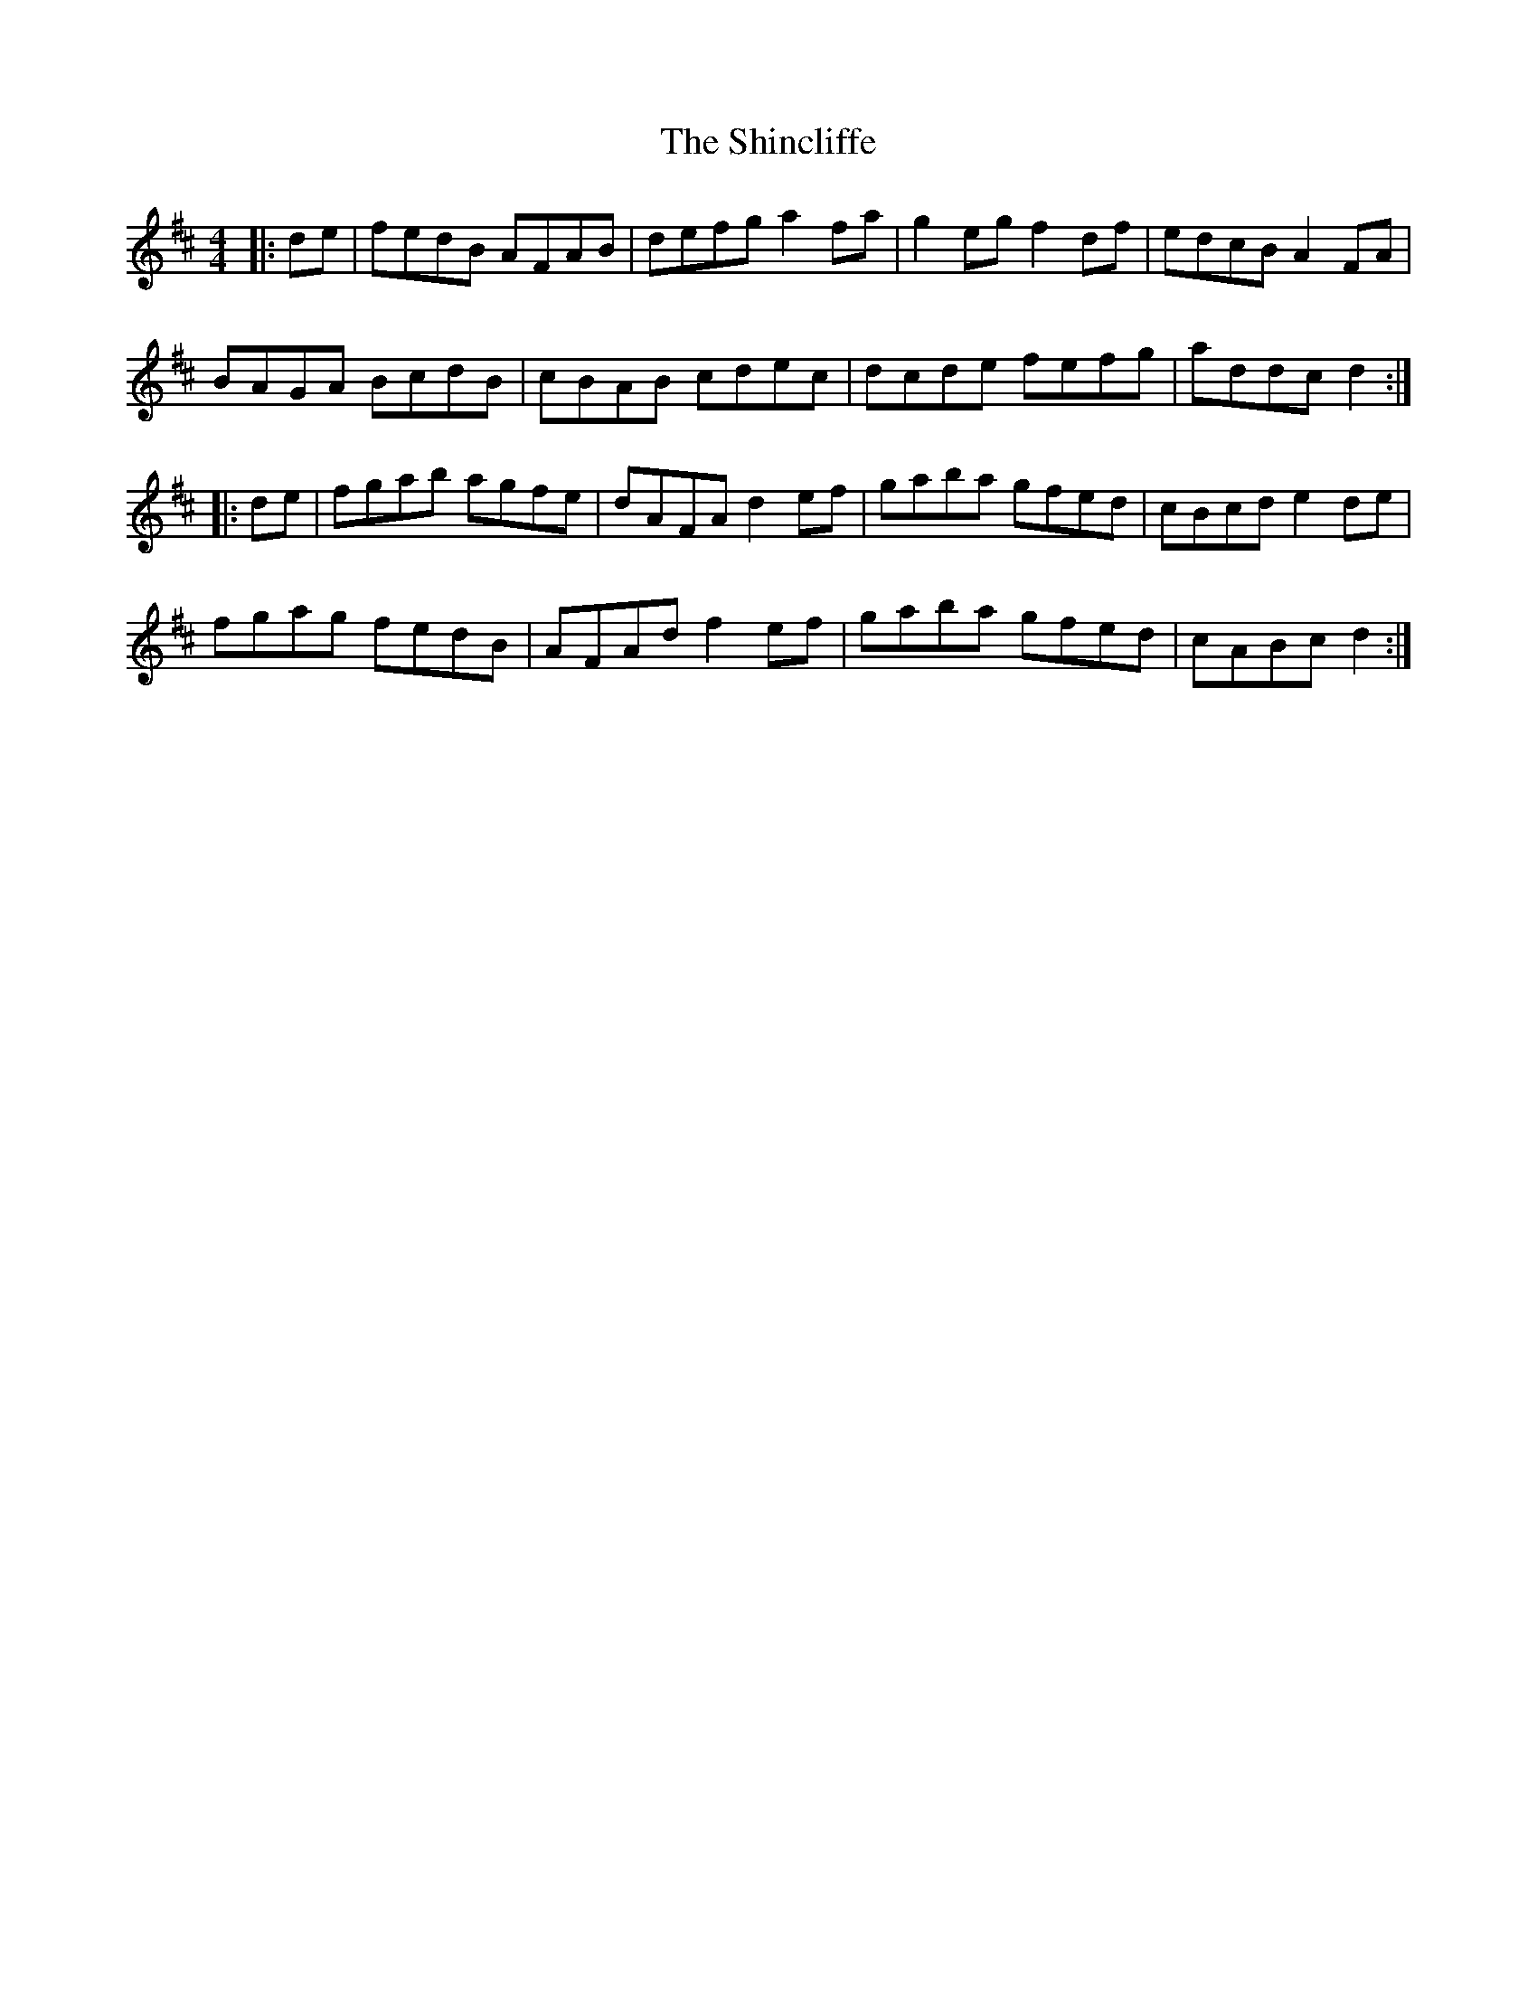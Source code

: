 X: 36830
T: Shincliffe, The
R: hornpipe
M: 4/4
K: Dmajor
|:de|fedB AFAB|defg a2 fa|g2 eg f2 df|edcB A2 FA|
BAGA BcdB|cBAB cdec|dcde fefg|addc d2:|
|:de|fgab agfe|dAFA d2 ef|gaba gfed|cBcd e2 de|
fgag fedB|AFAd f2 ef|gaba gfed|cABc d2:|

